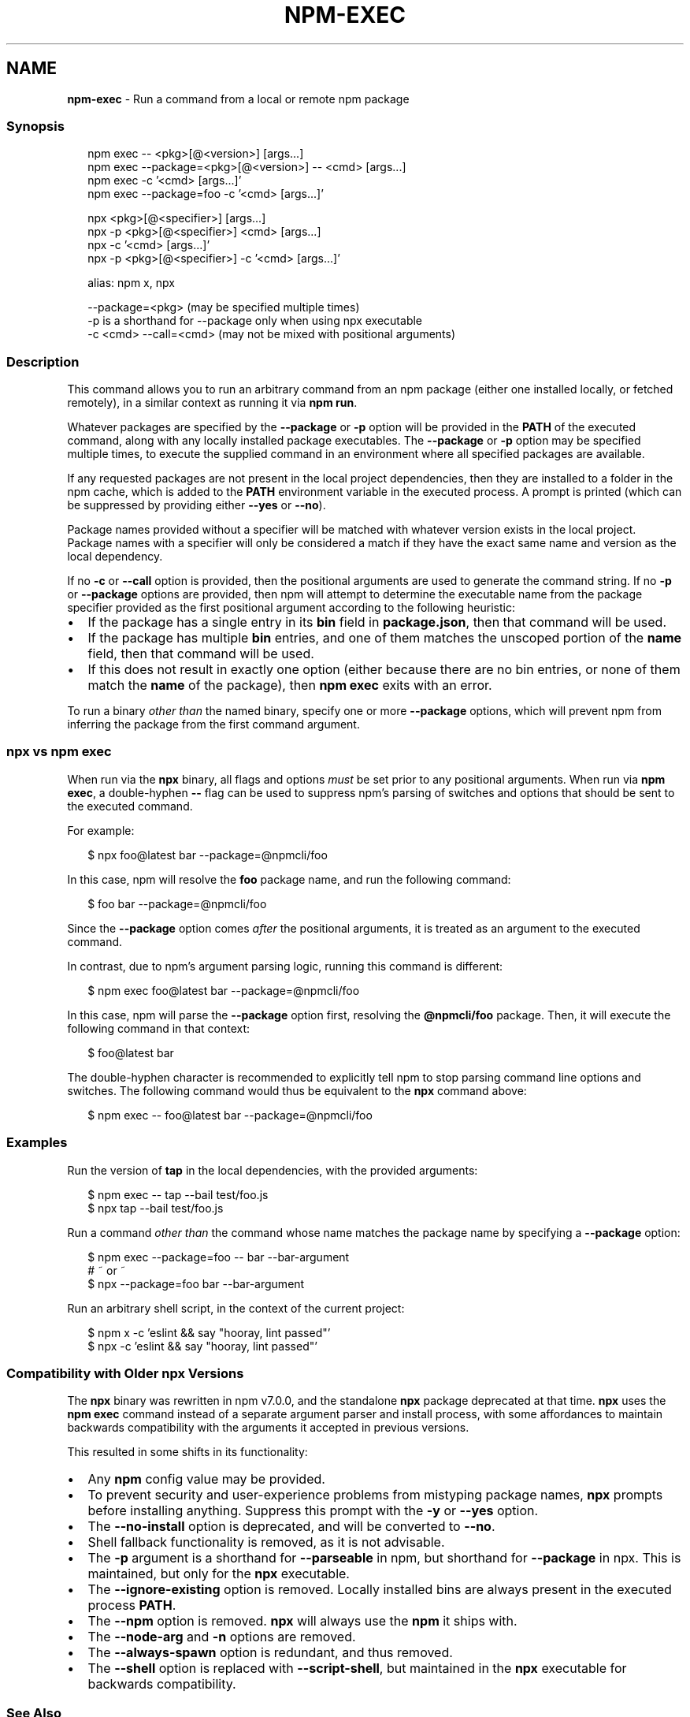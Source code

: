 .TH "NPM\-EXEC" "1" "November 2020" "" ""
.SH "NAME"
\fBnpm-exec\fR \- Run a command from a local or remote npm package
.SS Synopsis
.P
.RS 2
.nf
npm exec \-\- <pkg>[@<version>] [args\.\.\.]
npm exec \-\-package=<pkg>[@<version>] \-\- <cmd> [args\.\.\.]
npm exec \-c '<cmd> [args\.\.\.]'
npm exec \-\-package=foo \-c '<cmd> [args\.\.\.]'

npx <pkg>[@<specifier>] [args\.\.\.]
npx \-p <pkg>[@<specifier>] <cmd> [args\.\.\.]
npx \-c '<cmd> [args\.\.\.]'
npx \-p <pkg>[@<specifier>] \-c '<cmd> [args\.\.\.]'

alias: npm x, npx

\-\-package=<pkg> (may be specified multiple times)
\-p is a shorthand for \-\-package only when using npx executable
\-c <cmd> \-\-call=<cmd> (may not be mixed with positional arguments)
.fi
.RE
.SS Description
.P
This command allows you to run an arbitrary command from an npm package
(either one installed locally, or fetched remotely), in a similar context
as running it via \fBnpm run\fP\|\.
.P
Whatever packages are specified by the \fB\-\-package\fP or \fB\-p\fP option will be
provided in the \fBPATH\fP of the executed command, along with any locally
installed package executables\.  The \fB\-\-package\fP or \fB\-p\fP option may be
specified multiple times, to execute the supplied command in an environment
where all specified packages are available\.
.P
If any requested packages are not present in the local project
dependencies, then they are installed to a folder in the npm cache, which
is added to the \fBPATH\fP environment variable in the executed process\.  A
prompt is printed (which can be suppressed by providing either \fB\-\-yes\fP or
\fB\-\-no\fP)\.
.P
Package names provided without a specifier will be matched with whatever
version exists in the local project\.  Package names with a specifier will
only be considered a match if they have the exact same name and version as
the local dependency\.
.P
If no \fB\-c\fP or \fB\-\-call\fP option is provided, then the positional arguments
are used to generate the command string\.  If no \fB\-p\fP or \fB\-\-package\fP options
are provided, then npm will attempt to determine the executable name from
the package specifier provided as the first positional argument according
to the following heuristic:
.RS 0
.IP \(bu 2
If the package has a single entry in its \fBbin\fP field in \fBpackage\.json\fP,
then that command will be used\.
.IP \(bu 2
If the package has multiple \fBbin\fP entries, and one of them matches the
unscoped portion of the \fBname\fP field, then that command will be used\.
.IP \(bu 2
If this does not result in exactly one option (either because there are
no bin entries, or none of them match the \fBname\fP of the package), then
\fBnpm exec\fP exits with an error\.

.RE
.P
To run a binary \fIother than\fR the named binary, specify one or more
\fB\-\-package\fP options, which will prevent npm from inferring the package from
the first command argument\.
.SS \fBnpx\fP vs \fBnpm exec\fP
.P
When run via the \fBnpx\fP binary, all flags and options \fImust\fR be set prior to
any positional arguments\.  When run via \fBnpm exec\fP, a double\-hyphen \fB\-\-\fP
flag can be used to suppress npm's parsing of switches and options that
should be sent to the executed command\.
.P
For example:
.P
.RS 2
.nf
$ npx foo@latest bar \-\-package=@npmcli/foo
.fi
.RE
.P
In this case, npm will resolve the \fBfoo\fP package name, and run the
following command:
.P
.RS 2
.nf
$ foo bar \-\-package=@npmcli/foo
.fi
.RE
.P
Since the \fB\-\-package\fP option comes \fIafter\fR the positional arguments, it is
treated as an argument to the executed command\.
.P
In contrast, due to npm's argument parsing logic, running this command is
different:
.P
.RS 2
.nf
$ npm exec foo@latest bar \-\-package=@npmcli/foo
.fi
.RE
.P
In this case, npm will parse the \fB\-\-package\fP option first, resolving the
\fB@npmcli/foo\fP package\.  Then, it will execute the following command in that
context:
.P
.RS 2
.nf
$ foo@latest bar
.fi
.RE
.P
The double\-hyphen character is recommended to explicitly tell npm to stop
parsing command line options and switches\.  The following command would
thus be equivalent to the \fBnpx\fP command above:
.P
.RS 2
.nf
$ npm exec \-\- foo@latest bar \-\-package=@npmcli/foo
.fi
.RE
.SS Examples
.P
Run the version of \fBtap\fP in the local dependencies, with the provided
arguments:
.P
.RS 2
.nf
$ npm exec \-\- tap \-\-bail test/foo\.js
$ npx tap \-\-bail test/foo\.js
.fi
.RE
.P
Run a command \fIother than\fR the command whose name matches the package name
by specifying a \fB\-\-package\fP option:
.P
.RS 2
.nf
$ npm exec \-\-package=foo \-\- bar \-\-bar\-argument
# ~ or ~
$ npx \-\-package=foo bar \-\-bar\-argument
.fi
.RE
.P
Run an arbitrary shell script, in the context of the current project:
.P
.RS 2
.nf
$ npm x \-c 'eslint && say "hooray, lint passed"'
$ npx \-c 'eslint && say "hooray, lint passed"'
.fi
.RE
.SS Compatibility with Older npx Versions
.P
The \fBnpx\fP binary was rewritten in npm v7\.0\.0, and the standalone \fBnpx\fP
package deprecated at that time\.  \fBnpx\fP uses the \fBnpm exec\fP
command instead of a separate argument parser and install process, with
some affordances to maintain backwards compatibility with the arguments it
accepted in previous versions\.
.P
This resulted in some shifts in its functionality:
.RS 0
.IP \(bu 2
Any \fBnpm\fP config value may be provided\.
.IP \(bu 2
To prevent security and user\-experience problems from mistyping package
names, \fBnpx\fP prompts before installing anything\.  Suppress this
prompt with the \fB\-y\fP or \fB\-\-yes\fP option\.
.IP \(bu 2
The \fB\-\-no\-install\fP option is deprecated, and will be converted to \fB\-\-no\fP\|\.
.IP \(bu 2
Shell fallback functionality is removed, as it is not advisable\.
.IP \(bu 2
The \fB\-p\fP argument is a shorthand for \fB\-\-parseable\fP in npm, but shorthand
for \fB\-\-package\fP in npx\.  This is maintained, but only for the \fBnpx\fP
executable\.
.IP \(bu 2
The \fB\-\-ignore\-existing\fP option is removed\.  Locally installed bins are
always present in the executed process \fBPATH\fP\|\.
.IP \(bu 2
The \fB\-\-npm\fP option is removed\.  \fBnpx\fP will always use the \fBnpm\fP it ships
with\.
.IP \(bu 2
The \fB\-\-node\-arg\fP and \fB\-n\fP options are removed\.
.IP \(bu 2
The \fB\-\-always\-spawn\fP option is redundant, and thus removed\.
.IP \(bu 2
The \fB\-\-shell\fP option is replaced with \fB\-\-script\-shell\fP, but maintained
in the \fBnpx\fP executable for backwards compatibility\.

.RE
.SS See Also
.RS 0
.IP \(bu 2
npm help run\-script
.IP \(bu 2
npm help scripts
.IP \(bu 2
npm help test
.IP \(bu 2
npm help start
.IP \(bu 2
npm help restart
.IP \(bu 2
npm help stop
.IP \(bu 2
npm help config

.RE
